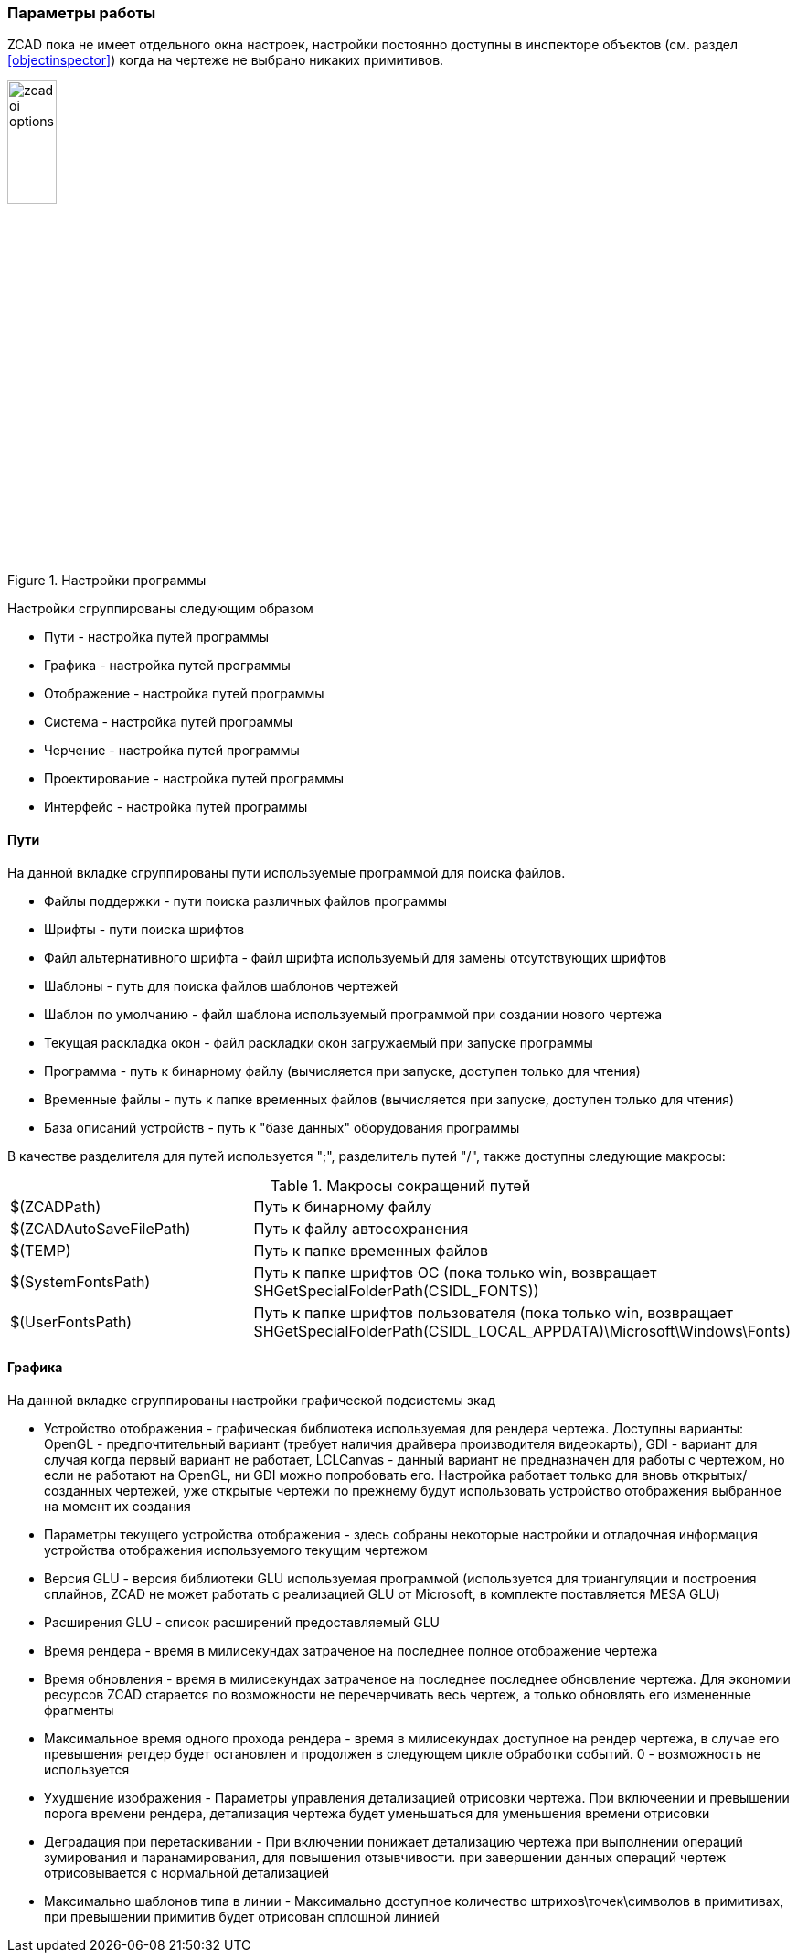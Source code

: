 

### Параметры работы

ZCAD пока не имеет отдельного окна настроек, настройки постоянно доступны в инспекторе объектов (см. раздел <<objectinspector>>)
когда на чертеже не выбрано никаких примитивов.

[[zcad_options]]
.Настройки программы
image::zcad_oi_options.png[width=25%,pdfwidth=25%]
Настройки сгруппированы следующим образом

* [.hl]#Пути# - настройка путей программы

* [.hl]#Графика# - настройка путей программы

* [.hl]#Отображение# - настройка путей программы

* [.hl]#Система# - настройка путей программы

* [.hl]#Черчение# - настройка путей программы

* [.hl]#Проектирование# - настройка путей программы

* [.hl]#Интерфейс# - настройка путей программы

#### Пути
На данной вкладке сгруппированы пути используемые программой для поиска файлов.

* [.hl]#Файлы поддержки# - пути поиска различных файлов программы

* [.hl]#Шрифты# - пути поиска шрифтов

* [.hl]#Файл альтернативного шрифта# - файл шрифта используемый для замены отсутствующих шрифтов

* [.hl]#Шаблоны# - путь для поиска файлов шаблонов чертежей

* [.hl]#Шаблон по умолчанию# - файл шаблона используемый программой при создании нового чертежа

* [.hl]#Текущая раскладка окон# - файл раскладки окон загружаемый при запуске программы

* [.hl]#Программа# - путь к бинарному файлу (вычисляется при запуске, доступен только для чтения)

* [.hl]#Временные файлы# - путь к папке временных файлов (вычисляется при запуске, доступен только для чтения)

* [.hl]#База описаний устройств# - путь к "базе данных" оборудования программы

В качестве разделителя для путей используется [.hl]#";"#, разделитель путей [.hl]#"/"#, также доступны следующие макросы:

[[path_macros]]
.Макросы сокращений путей
[cols=">3,<6"]
|==========================
| [.filepath]#$(ZCADPath)# | Путь к бинарному файлу
| [.filepath]#$(ZCADAutoSaveFilePath)# | Путь к файлу автосохранения
| [.filepath]#$(TEMP)# | Путь к папке временных файлов
| [.filepath]#$(SystemFontsPath)# | Путь к папке шрифтов ОС (пока только win, возвращает [.filepath]#SHGetSpecialFolderPath(CSIDL_FONTS)#)
| [.filepath]#$(UserFontsPath)# | Путь к папке шрифтов пользователя (пока только win, возвращает [.filepath]#SHGetSpecialFolderPath(CSIDL_LOCAL_APPDATA)\Microsoft\Windows\Fonts#)
|==========================


#### Графика
На данной вкладке сгруппированы настройки графической подсистемы зкад

* [.hl]#Устройство отображения# - графическая библиотека используемая для рендера чертежа. Доступны варианты:
[.hl2]#OpenGL# - предпочтительный вариант (требует наличия драйвера производителя видеокарты), [.hl2]#GDI# -
вариант для случая когда первый вариант не работает, [.hl2]#LCLCanvas# - данный вариант не предназначен для
работы с чертежом, но если не работают на [.hl]#OpenGL#, ни [.hl]#GDI# можно попробовать его. Настройка работает
только для вновь открытых/созданных чертежей, уже открытые чертежи по прежнему будут использовать устройство
отображения выбранное на момент их создания

* [.hl]#Параметры текущего устройства отображения# - здесь собраны некоторые настройки и отладочная информация
устройства отображения используемого текущим чертежом

* [.hl]#Версия GLU# - версия библиотеки GLU используемая программой (используется для триангуляции и построения
сплайнов, ZCAD не может работать с реализацией GLU от Microsoft, в комплекте поставляется MESA GLU)

* [.hl]#Расширения GLU# - список расширений предоставляемый GLU

* [.hl]#Время рендера# - время в милисекундах затраченое на последнее полное отображение чертежа

* [.hl]#Время обновления# - время в милисекундах затраченое на последнее последнее обновление чертежа. Для
экономии ресурсов ZCAD старается по возможности не перечерчивать весь чертеж, а только обновлять его
измененные фрагменты

* [.hl]#Максимальное время одного прохода рендера# - время в милисекундах доступное на рендер чертежа, в случае
его превышения ретдер будет остановлен и продолжен в следующем цикле обработки событий. 0 - возможность не
используется

* [.hl]#Ухудшение изображения# - Параметры управления детализацией отрисовки чертежа. При включеении и превышении
порога времени рендера, детализация чертежа будет уменьшаться для уменьшения времени отрисовки

* [.hl]#Деградация при перетаскивании# - При включении понижает детализацию чертежа при выполнении операций
зумирования и паранамирования, для повышения отзывчивости. при завершении данных операций чертеж отрисовывается с
нормальной детализацией

* [.hl]#Максимально шаблонов типа в линии# - Максимально доступное количество штрихов\точек\символов в примитивах,
при превышении примитив будет отрисован сплошной линией

